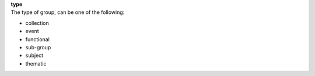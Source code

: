 | **type**
| The type of group, can be one of the following:

* collection
* event
* functional
* sub-group
* subject
* thematic